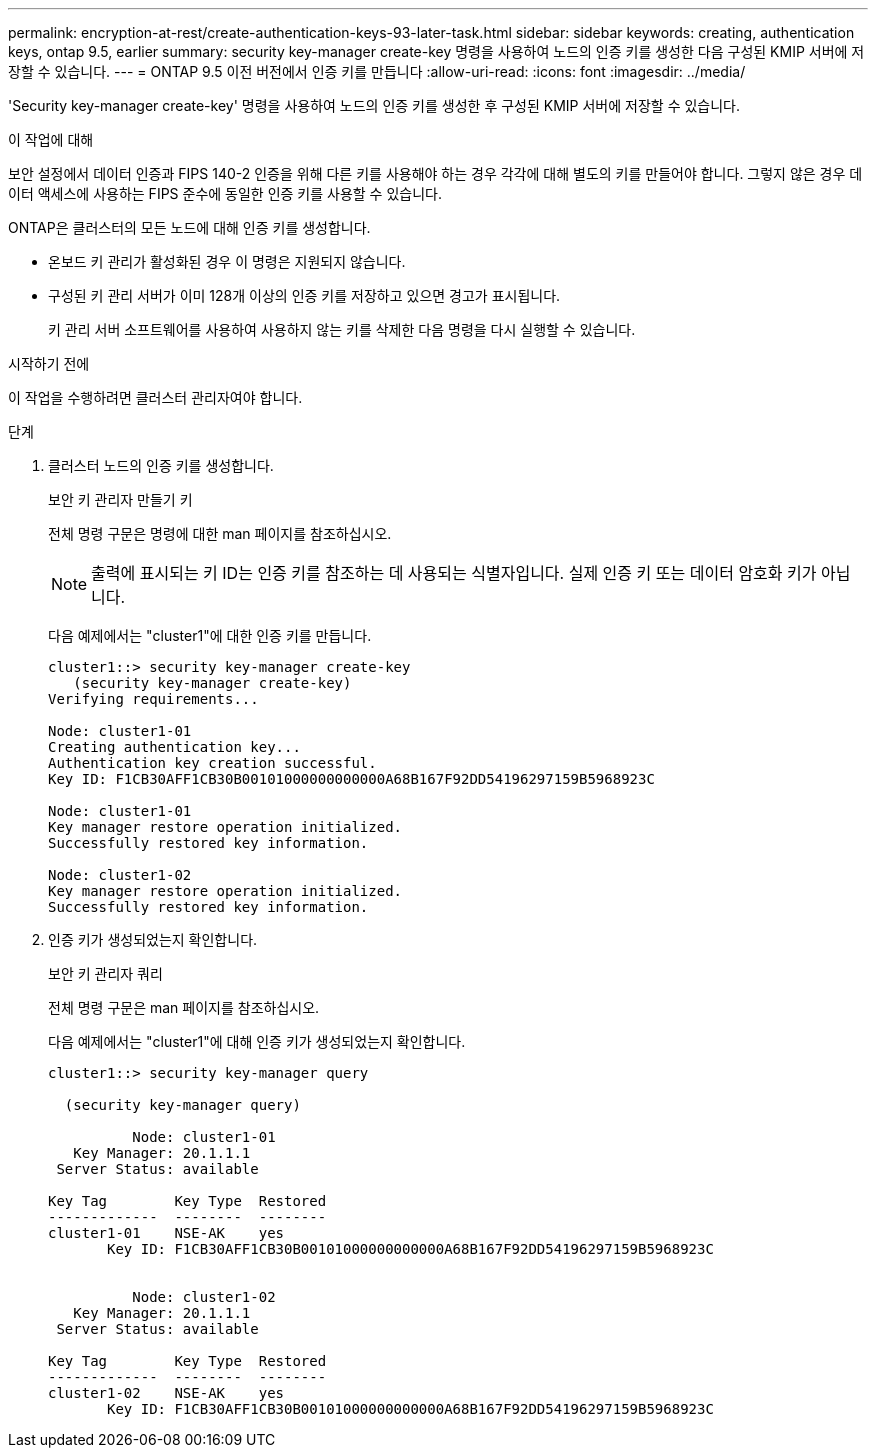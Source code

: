 ---
permalink: encryption-at-rest/create-authentication-keys-93-later-task.html 
sidebar: sidebar 
keywords: creating, authentication keys, ontap 9.5, earlier 
summary: security key-manager create-key 명령을 사용하여 노드의 인증 키를 생성한 다음 구성된 KMIP 서버에 저장할 수 있습니다. 
---
= ONTAP 9.5 이전 버전에서 인증 키를 만듭니다
:allow-uri-read: 
:icons: font
:imagesdir: ../media/


[role="lead"]
'Security key-manager create-key' 명령을 사용하여 노드의 인증 키를 생성한 후 구성된 KMIP 서버에 저장할 수 있습니다.

.이 작업에 대해
보안 설정에서 데이터 인증과 FIPS 140-2 인증을 위해 다른 키를 사용해야 하는 경우 각각에 대해 별도의 키를 만들어야 합니다. 그렇지 않은 경우 데이터 액세스에 사용하는 FIPS 준수에 동일한 인증 키를 사용할 수 있습니다.

ONTAP은 클러스터의 모든 노드에 대해 인증 키를 생성합니다.

* 온보드 키 관리가 활성화된 경우 이 명령은 지원되지 않습니다.
* 구성된 키 관리 서버가 이미 128개 이상의 인증 키를 저장하고 있으면 경고가 표시됩니다.
+
키 관리 서버 소프트웨어를 사용하여 사용하지 않는 키를 삭제한 다음 명령을 다시 실행할 수 있습니다.



.시작하기 전에
이 작업을 수행하려면 클러스터 관리자여야 합니다.

.단계
. 클러스터 노드의 인증 키를 생성합니다.
+
보안 키 관리자 만들기 키

+
전체 명령 구문은 명령에 대한 man 페이지를 참조하십시오.

+

NOTE: 출력에 표시되는 키 ID는 인증 키를 참조하는 데 사용되는 식별자입니다. 실제 인증 키 또는 데이터 암호화 키가 아닙니다.

+
다음 예제에서는 "cluster1"에 대한 인증 키를 만듭니다.

+
[listing]
----
cluster1::> security key-manager create-key
   (security key-manager create-key)
Verifying requirements...

Node: cluster1-01
Creating authentication key...
Authentication key creation successful.
Key ID: F1CB30AFF1CB30B00101000000000000A68B167F92DD54196297159B5968923C

Node: cluster1-01
Key manager restore operation initialized.
Successfully restored key information.

Node: cluster1-02
Key manager restore operation initialized.
Successfully restored key information.
----
. 인증 키가 생성되었는지 확인합니다.
+
보안 키 관리자 쿼리

+
전체 명령 구문은 man 페이지를 참조하십시오.

+
다음 예제에서는 "cluster1"에 대해 인증 키가 생성되었는지 확인합니다.

+
[listing]
----
cluster1::> security key-manager query

  (security key-manager query)

          Node: cluster1-01
   Key Manager: 20.1.1.1
 Server Status: available

Key Tag        Key Type  Restored
-------------  --------  --------
cluster1-01    NSE-AK    yes
       Key ID: F1CB30AFF1CB30B00101000000000000A68B167F92DD54196297159B5968923C


          Node: cluster1-02
   Key Manager: 20.1.1.1
 Server Status: available

Key Tag        Key Type  Restored
-------------  --------  --------
cluster1-02    NSE-AK    yes
       Key ID: F1CB30AFF1CB30B00101000000000000A68B167F92DD54196297159B5968923C
----

